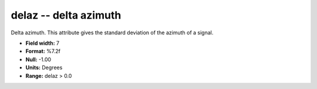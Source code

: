 .. _css3.0-delaz_attributes:

**delaz** -- delta azimuth
--------------------------

Delta azimuth.  This attribute gives the standard
deviation of the azimuth of a signal.

* **Field width:** 7
* **Format:** %7.2f
* **Null:** -1.00
* **Units:** Degrees
* **Range:** delaz > 0.0
